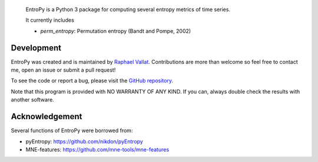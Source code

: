 .. -*- mode: rst -*-

.. figure::  https://github.com/raphaelvallat/entropy/blob/master/docs/pictures/logo.png
   :align:   center

 EntroPy is a Python 3 package for computing several entropy metrics of time series.

 It currently includes

 - `perm_entropy`: Permutation entropy (Bandt and Pompe, 2002)


Development
===========

EntroPy was created and is maintained by `Raphael Vallat <https://raphaelvallat.github.io>`_. Contributions are more than welcome so feel free to contact me, open an issue or submit a pull request!

To see the code or report a bug, please visit the `GitHub repository <https://github.com/raphaelvallat/entropy>`_.

Note that this program is provided with NO WARRANTY OF ANY KIND. If you can, always double check the results with another software.

Acknowledgement
===============

Several functions of EntroPy were borrowed from:

- pyEntropy: https://github.com/nikdon/pyEntropy
- MNE-features: https://github.com/mne-tools/mne-features
